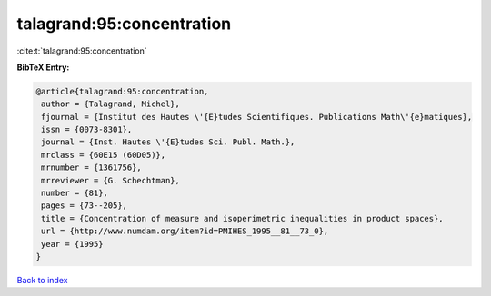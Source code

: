talagrand:95:concentration
==========================

:cite:t:`talagrand:95:concentration`

**BibTeX Entry:**

.. code-block:: bibtex

   @article{talagrand:95:concentration,
    author = {Talagrand, Michel},
    fjournal = {Institut des Hautes \'{E}tudes Scientifiques. Publications Math\'{e}matiques},
    issn = {0073-8301},
    journal = {Inst. Hautes \'{E}tudes Sci. Publ. Math.},
    mrclass = {60E15 (60D05)},
    mrnumber = {1361756},
    mrreviewer = {G. Schechtman},
    number = {81},
    pages = {73--205},
    title = {Concentration of measure and isoperimetric inequalities in product spaces},
    url = {http://www.numdam.org/item?id=PMIHES_1995__81__73_0},
    year = {1995}
   }

`Back to index <../By-Cite-Keys.rst>`_
